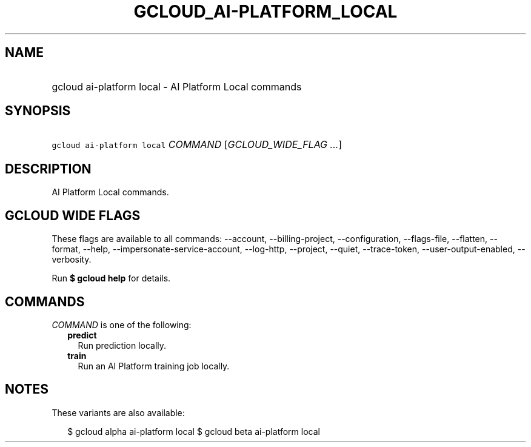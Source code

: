 
.TH "GCLOUD_AI\-PLATFORM_LOCAL" 1



.SH "NAME"
.HP
gcloud ai\-platform local \- AI Platform Local commands



.SH "SYNOPSIS"
.HP
\f5gcloud ai\-platform local\fR \fICOMMAND\fR [\fIGCLOUD_WIDE_FLAG\ ...\fR]



.SH "DESCRIPTION"

AI Platform Local commands.



.SH "GCLOUD WIDE FLAGS"

These flags are available to all commands: \-\-account, \-\-billing\-project,
\-\-configuration, \-\-flags\-file, \-\-flatten, \-\-format, \-\-help,
\-\-impersonate\-service\-account, \-\-log\-http, \-\-project, \-\-quiet,
\-\-trace\-token, \-\-user\-output\-enabled, \-\-verbosity.

Run \fB$ gcloud help\fR for details.



.SH "COMMANDS"

\f5\fICOMMAND\fR\fR is one of the following:

.RS 2m
.TP 2m
\fBpredict\fR
Run prediction locally.

.TP 2m
\fBtrain\fR
Run an AI Platform training job locally.


.RE
.sp

.SH "NOTES"

These variants are also available:

.RS 2m
$ gcloud alpha ai\-platform local
$ gcloud beta ai\-platform local
.RE

